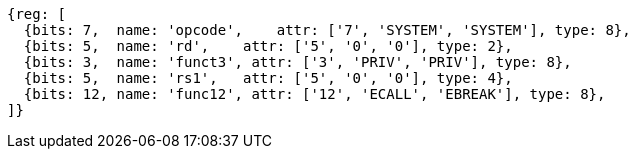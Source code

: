 //## 2.8 Environment Call and Breakpoints

[wavedrom, ,]
....
{reg: [
  {bits: 7,  name: 'opcode',    attr: ['7', 'SYSTEM', 'SYSTEM'], type: 8},
  {bits: 5,  name: 'rd',    attr: ['5', '0', '0'], type: 2},
  {bits: 3,  name: 'funct3', attr: ['3', 'PRIV', 'PRIV'], type: 8},
  {bits: 5,  name: 'rs1',   attr: ['5', '0', '0'], type: 4},
  {bits: 12, name: 'func12', attr: ['12', 'ECALL', 'EBREAK'], type: 8},
]}
....
